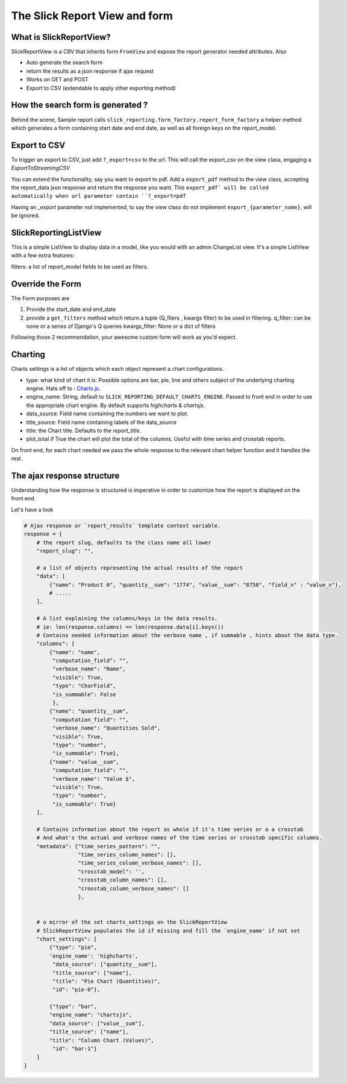 .. _customization:

The Slick Report View and form
===============================

What is SlickReportView?
-----------------------

SlickReportView is a CBV that inherits form ``FromView`` and expose the report generator needed attributes.
Also

* Auto generate the search form
* return the results as a json response if ajax request
* Works on GET and POST
* Export to CSV (extendable to apply other exporting method)


How the search form is generated ?
-----------------------------------
Behind the scene, Sample report calls ``slick_reporting.form_factory.report_form_factory``
a helper method which generates a form containing start date and end date, as well as all foreign keys on the report_model.


Export to CSV
--------------
To trigger an export to CSV, just add ``?_export=csv`` to the url.
This will call the export_csv on the view class, engaging a `ExportToStreamingCSV`

You can extend the functionality, say you want to export to pdf.
Add a ``export_pdf`` method to the view class, accepting the report_data json response and return the response you want.
This ``export_pdf` will be called automatically when url parameter contain ``?_export=pdf``

Having an `_export` parameter not implemented, to say the view class do not implement ``export_{parameter_name}``,  will be ignored.

SlickReportingListView
-----------------------
This is a simple ListView to display data in a model, like you would with an admin ChangeList view.
It's a simple ListView with a few extra features:

filters: a list of report_model fields to be used as filters.



Override the Form
------------------

The Form purposes are

1. Provide the start_date and end_date
2. provide a ``get_filters`` method which return a tuple (Q_filers , kwargs filter) to be used in filtering.
   q_filter: can be none or a series of Django's Q queries
   kwargs_filter: None or a dict of filters

Following those 2 recommendation, your awesome custom form will work as you'd expect.


Charting
---------

Charts settings is a list of objects which each object represent a chart configurations.

* type: what kind of chart it is: Possible options are bar, pie, line and others subject of the underlying charting engine.
  Hats off to : `Charts.js <https://www.chartjs.org/>`_.
* engine_name: String, default to ``SLICK_REPORTING_DEFAULT_CHARTS_ENGINE``. Passed to front end in order to use the appropriate chart engine.
  By default supports `highcharts` & `chartsjs`.
* data_source: Field name containing the numbers we want to plot.
* title_source: Field name containing labels of the data_source
* title: the Chart title. Defaults to the `report_title`.
* plot_total if True the chart will plot the total of the columns. Useful with time series and crosstab reports.

On front end, for each chart needed we pass the whole response to the relevant chart helper function and it handles the rest.

The ajax response structure
---------------------------

Understanding how the response is structured is imperative in order to customize how the report is displayed on the front end.

Let's have a look

.. code-block:: python


    # Ajax response or `report_results` template context variable.
    response = {
        # the report slug, defaults to the class name all lower
        "report_slug": "",

        # a list of objects representing the actual results of the report
        "data": [
            {"name": "Product 0", "quantity__sum": "1774", "value__sum": "8758", "field_n" : "value_n"},
            # .....
        ],

        # A list explaining the columns/keys in the data results.
        # ie: len(response.columns) == len(response.data[i].keys())
        # Contains needed information about the verbose name , if summable , hints about the data type.
        "columns": [
            {"name": "name",
             "computation_field": "",
             "verbose_name": "Name",
             "visible": True,
             "type": "CharField",
             "is_summable": False
             },
            {"name": "quantity__sum",
             "computation_field": "",
             "verbose_name": "Quantities Sold",
             "visible": True,
             "type": "number",
             "is_summable": True},
            {"name": "value__sum",
             "computation_field": "",
             "verbose_name": "Value $",
             "visible": True,
             "type": "number",
             "is_summable": True}
        ],

        # Contains information about the report as whole if it's time series or a a crosstab
        # And what's the actual and verbose names of the time series or crosstab specific columns.
        "metadata": {"time_series_pattern": "",
                     "time_series_column_names": [],
                     "time_series_column_verbose_names": [],
                     "crosstab_model": '',
                     "crosstab_column_names": [],
                     "crosstab_column_verbose_names": []
                     },


        # a mirror of the set charts_settings on the SlickReportView
        # SlickReportView populates the id if missing and fill the `engine_name' if not set
        "chart_settings": [
            {"type": "pie",
            'engine_name': 'highcharts',
             "data_source": ["quantity__sum"],
             "title_source": ["name"],
             "title": "Pie Chart (Quantities)",
             "id": "pie-0"},

            {"type": "bar",
            "engine_name": "chartsjs",
            "data_source": ["value__sum"],
            "title_source": ["name"],
            "title": "Column Chart (Values)",
             "id": "bar-1"}
        ]
    }


